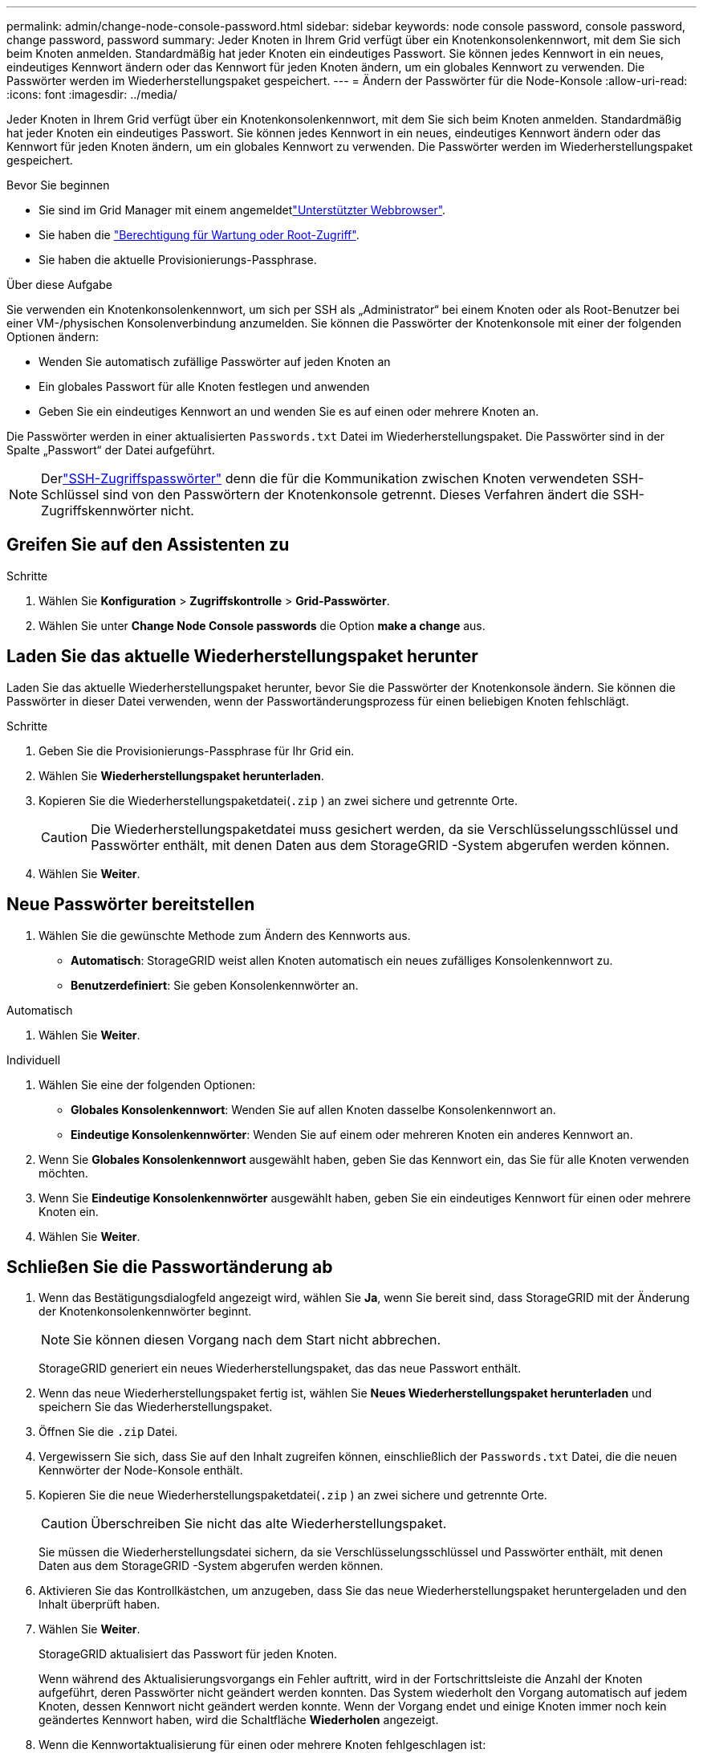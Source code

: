---
permalink: admin/change-node-console-password.html 
sidebar: sidebar 
keywords: node console password, console password, change password, password 
summary: Jeder Knoten in Ihrem Grid verfügt über ein Knotenkonsolenkennwort, mit dem Sie sich beim Knoten anmelden.  Standardmäßig hat jeder Knoten ein eindeutiges Passwort.  Sie können jedes Kennwort in ein neues, eindeutiges Kennwort ändern oder das Kennwort für jeden Knoten ändern, um ein globales Kennwort zu verwenden.  Die Passwörter werden im Wiederherstellungspaket gespeichert. 
---
= Ändern der Passwörter für die Node-Konsole
:allow-uri-read: 
:icons: font
:imagesdir: ../media/


[role="lead"]
Jeder Knoten in Ihrem Grid verfügt über ein Knotenkonsolenkennwort, mit dem Sie sich beim Knoten anmelden.  Standardmäßig hat jeder Knoten ein eindeutiges Passwort.  Sie können jedes Kennwort in ein neues, eindeutiges Kennwort ändern oder das Kennwort für jeden Knoten ändern, um ein globales Kennwort zu verwenden.  Die Passwörter werden im Wiederherstellungspaket gespeichert.

.Bevor Sie beginnen
* Sie sind im Grid Manager mit einem angemeldetlink:../admin/web-browser-requirements.html["Unterstützter Webbrowser"].
* Sie haben die link:admin-group-permissions.html["Berechtigung für Wartung oder Root-Zugriff"].
* Sie haben die aktuelle Provisionierungs-Passphrase.


.Über diese Aufgabe
Sie verwenden ein Knotenkonsolenkennwort, um sich per SSH als „Administrator“ bei einem Knoten oder als Root-Benutzer bei einer VM-/physischen Konsolenverbindung anzumelden.  Sie können die Passwörter der Knotenkonsole mit einer der folgenden Optionen ändern:

* Wenden Sie automatisch zufällige Passwörter auf jeden Knoten an
* Ein globales Passwort für alle Knoten festlegen und anwenden
* Geben Sie ein eindeutiges Kennwort an und wenden Sie es auf einen oder mehrere Knoten an.


Die Passwörter werden in einer aktualisierten `Passwords.txt` Datei im Wiederherstellungspaket.  Die Passwörter sind in der Spalte „Passwort“ der Datei aufgeführt.


NOTE: Derlink:../admin/change-ssh-access-passwords.html["SSH-Zugriffspasswörter"] denn die für die Kommunikation zwischen Knoten verwendeten SSH-Schlüssel sind von den Passwörtern der Knotenkonsole getrennt.  Dieses Verfahren ändert die SSH-Zugriffskennwörter nicht.



== Greifen Sie auf den Assistenten zu

.Schritte
. Wählen Sie *Konfiguration* > *Zugriffskontrolle* > *Grid-Passwörter*.
. Wählen Sie unter *Change Node Console passwords* die Option *make a change* aus.




== [[download-current]]Laden Sie das aktuelle Wiederherstellungspaket herunter

Laden Sie das aktuelle Wiederherstellungspaket herunter, bevor Sie die Passwörter der Knotenkonsole ändern.  Sie können die Passwörter in dieser Datei verwenden, wenn der Passwortänderungsprozess für einen beliebigen Knoten fehlschlägt.

.Schritte
. Geben Sie die Provisionierungs-Passphrase für Ihr Grid ein.
. Wählen Sie *Wiederherstellungspaket herunterladen*.
. Kopieren Sie die Wiederherstellungspaketdatei(`.zip` ) an zwei sichere und getrennte Orte.
+

CAUTION: Die Wiederherstellungspaketdatei muss gesichert werden, da sie Verschlüsselungsschlüssel und Passwörter enthält, mit denen Daten aus dem StorageGRID -System abgerufen werden können.

. Wählen Sie *Weiter*.




== Neue Passwörter bereitstellen

. Wählen Sie die gewünschte Methode zum Ändern des Kennworts aus.
+
** *Automatisch*: StorageGRID weist allen Knoten automatisch ein neues zufälliges Konsolenkennwort zu.
** *Benutzerdefiniert*: Sie geben Konsolenkennwörter an.




[role="tabbed-block"]
====
.Automatisch
--
. Wählen Sie *Weiter*.


--
.Individuell
--
. Wählen Sie eine der folgenden Optionen:
+
** *Globales Konsolenkennwort*: Wenden Sie auf allen Knoten dasselbe Konsolenkennwort an.
** *Eindeutige Konsolenkennwörter*: Wenden Sie auf einem oder mehreren Knoten ein anderes Kennwort an.


. Wenn Sie *Globales Konsolenkennwort* ausgewählt haben, geben Sie das Kennwort ein, das Sie für alle Knoten verwenden möchten.
. Wenn Sie *Eindeutige Konsolenkennwörter* ausgewählt haben, geben Sie ein eindeutiges Kennwort für einen oder mehrere Knoten ein.
. Wählen Sie *Weiter*.


--
====


== Schließen Sie die Passwortänderung ab

. Wenn das Bestätigungsdialogfeld angezeigt wird, wählen Sie *Ja*, wenn Sie bereit sind, dass StorageGRID mit der Änderung der Knotenkonsolenkennwörter beginnt.
+

NOTE: Sie können diesen Vorgang nach dem Start nicht abbrechen.

+
StorageGRID generiert ein neues Wiederherstellungspaket, das das neue Passwort enthält.

. Wenn das neue Wiederherstellungspaket fertig ist, wählen Sie *Neues Wiederherstellungspaket herunterladen* und speichern Sie das Wiederherstellungspaket.
. Öffnen Sie die `.zip` Datei.
. Vergewissern Sie sich, dass Sie auf den Inhalt zugreifen können, einschließlich der `Passwords.txt` Datei, die die neuen Kennwörter der Node-Konsole enthält.
. Kopieren Sie die neue Wiederherstellungspaketdatei(`.zip` ) an zwei sichere und getrennte Orte.
+

CAUTION: Überschreiben Sie nicht das alte Wiederherstellungspaket.

+
Sie müssen die Wiederherstellungsdatei sichern, da sie Verschlüsselungsschlüssel und Passwörter enthält, mit denen Daten aus dem StorageGRID -System abgerufen werden können.

. Aktivieren Sie das Kontrollkästchen, um anzugeben, dass Sie das neue Wiederherstellungspaket heruntergeladen und den Inhalt überprüft haben.
. Wählen Sie *Weiter*.
+
StorageGRID aktualisiert das Passwort für jeden Knoten.

+
Wenn während des Aktualisierungsvorgangs ein Fehler auftritt, wird in der Fortschrittsleiste die Anzahl der Knoten aufgeführt, deren Passwörter nicht geändert werden konnten.  Das System wiederholt den Vorgang automatisch auf jedem Knoten, dessen Kennwort nicht geändert werden konnte.  Wenn der Vorgang endet und einige Knoten immer noch kein geändertes Kennwort haben, wird die Schaltfläche *Wiederholen* angezeigt.

. Wenn die Kennwortaktualisierung für einen oder mehrere Knoten fehlgeschlagen ist:
+
.. Überprüfen Sie die in der Tabelle aufgeführten Fehlermeldungen.
.. Beheben Sie die Probleme.
.. Wählen Sie *Wiederholen*.
+

NOTE: Beim erneuten Versuch werden nur die Kennwörter der Knotenkonsole auf den Knoten geändert, die bei früheren Kennwortänderungsversuchen fehlgeschlagen sind.



. Wenn der Fortschrittsbalken anzeigt, dass keine Updates mehr verfügbar sind, wählen Sie *Fertig*.
. Nachdem die Passwörter der Knotenkonsole für alle Knoten geändert wurden, löschen Sie die<<download-current,das erste Wiederherstellungspaket, das Sie heruntergeladen haben>> .

